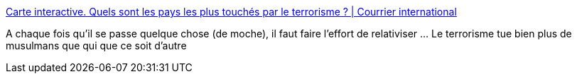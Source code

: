 :jbake-type: post
:jbake-status: published
:jbake-title: Carte interactive. Quels sont les pays les plus touchés par le terrorisme ? | Courrier international
:jbake-tags: terrorisme,carte,_mois_mars,_année_2016
:jbake-date: 2016-03-23
:jbake-depth: ../
:jbake-uri: shaarli/1458763531000.adoc
:jbake-source: https://nicolas-delsaux.hd.free.fr/Shaarli?searchterm=http%3A%2F%2Fwww.courrierinternational.com%2Fgrand-format%2Fcarte-interactive-quels-sont-les-pays-les-plus-touches-par-le-terrorisme&searchtags=terrorisme+carte+_mois_mars+_ann%C3%A9e_2016
:jbake-style: shaarli

http://www.courrierinternational.com/grand-format/carte-interactive-quels-sont-les-pays-les-plus-touches-par-le-terrorisme[Carte interactive. Quels sont les pays les plus touchés par le terrorisme ? | Courrier international]

A chaque fois qu'il se passe quelque chose (de moche), il faut faire l'effort de relativiser ... Le terrorisme tue bien plus de musulmans que qui que ce soit d'autre
